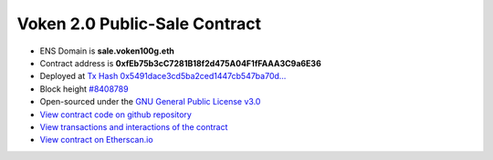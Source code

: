 .. _voken2_sale_contract:

Voken 2.0 Public-Sale Contract
==============================

|logo_etherscan_verified| |logo_github| |logo_verified|

- ENS Domain is **sale.voken100g.eth**
- Contract address is **0xfEb75b3cC7281B18f2d475A04F1fFAAA3C9a6E36**
- Deployed at `Tx Hash 0x5491dace3cd5ba2ced1447cb547ba70d...`_
- Block height `#8408789`_
- Open-sourced under the `GNU General Public License v3.0`_
- `View contract code on github repository`_
- `View transactions and interactions of the contract`_
- `View contract on Etherscan.io`_

.. _Tx Hash 0x5491dace3cd5ba2ced1447cb547ba70d...:
   https://etherscan.io/tx/0x5491dace3cd5ba2ced1447cb547ba70ddae7bbe64f10377a0227e36d87f86b2e
.. _#8408789:
   https://etherscan.io/block/8408789
.. _GNU General Public License v3.0:
   https://github.com/voken100g/contracts/blob/master/LICENSE
.. _View contract code on github repository:
   https://github.com/voken100g/contracts/blob/master/VokenPublicSale.sol
.. _View transactions and interactions of the contract:
   https://etherscan.io/address/0xfEb75b3cC7281B18f2d475A04F1fFAAA3C9a6E36
.. _View contract on Etherscan.io:
   https://etherscan.io/address/0xfEb75b3cC7281B18f2d475A04F1fFAAA3C9a6E36#readContract

.. |logo_github| image:: /_static/logos/github.svg
   :width: 36px
   :height: 36px

.. |logo_etherscan_verified| image:: /_static/logos/etherscan_verified.svg
   :width: 36px
   :height: 36px

.. |logo_verified| image:: /_static/logos/verified.svg
   :width: 36px
   :height: 36px

